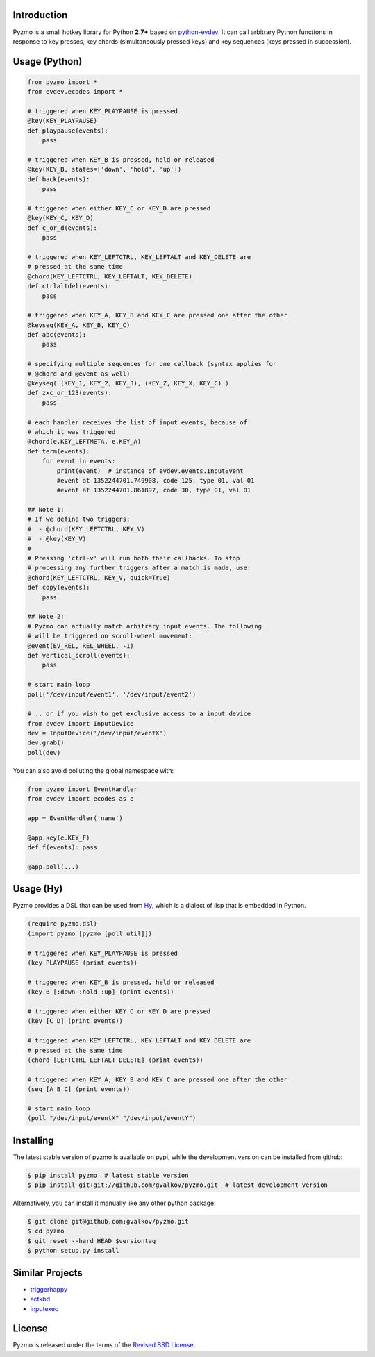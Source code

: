 Introduction
============

Pyzmo is a small hotkey library for Python **2.7+** based on
python-evdev_. It can call arbitrary Python functions in response to
key presses, key chords (simultaneously pressed keys) and key
sequences (keys pressed in succession).


Usage (Python)
==============

.. code-block:: python

   from pyzmo import *
   from evdev.ecodes import *

   # triggered when KEY_PLAYPAUSE is pressed
   @key(KEY_PLAYPAUSE)
   def playpause(events):
       pass

   # triggered when KEY_B is pressed, held or released
   @key(KEY_B, states=['down', 'hold', 'up'])
   def back(events):
       pass

   # triggered when either KEY_C or KEY_D are pressed
   @key(KEY_C, KEY_D)
   def c_or_d(events):
       pass

   # triggered when KEY_LEFTCTRL, KEY_LEFTALT and KEY_DELETE are
   # pressed at the same time
   @chord(KEY_LEFTCTRL, KEY_LEFTALT, KEY_DELETE)
   def ctrlaltdel(events):
       pass

   # triggered when KEY_A, KEY_B and KEY_C are pressed one after the other
   @keyseq(KEY_A, KEY_B, KEY_C)
   def abc(events):
       pass

   # specifying multiple sequences for one callback (syntax applies for
   # @chord and @event as well)
   @keyseq( (KEY_1, KEY_2, KEY_3), (KEY_Z, KEY_X, KEY_C) )
   def zxc_or_123(events):
       pass

   # each handler receives the list of input events, because of
   # which it was triggered
   @chord(e.KEY_LEFTMETA, e.KEY_A)
   def term(events):
       for event in events:
           print(event)  # instance of evdev.events.InputEvent
           #event at 1352244701.749908, code 125, type 01, val 01
           #event at 1352244701.861897, code 30, type 01, val 01

   ## Note 1:
   # If we define two triggers:
   #  - @chord(KEY_LEFTCTRL, KEY_V)
   #  - @key(KEY_V)
   #
   # Pressing 'ctrl-v' will run both their callbacks. To stop
   # processing any further triggers after a match is made, use:
   @chord(KEY_LEFTCTRL, KEY_V, quick=True)
   def copy(events):
       pass

   ## Note 2:
   # Pyzmo can actually match arbitrary input events. The following
   # will be triggered on scroll-wheel movement:
   @event(EV_REL, REL_WHEEL, -1)
   def vertical_scroll(events):
       pass

   # start main loop
   poll('/dev/input/event1', '/dev/input/event2')

   # .. or if you wish to get exclusive access to a input device
   from evdev import InputDevice
   dev = InputDevice('/dev/input/eventX')
   dev.grab()
   poll(dev)


You can also avoid polluting the global namespace with:

.. code-block:: python

   from pyzmo import EventHandler
   from evdev import ecodes as e

   app = EventHandler('name')

   @app.key(e.KEY_F)
   def f(events): pass

   @app.poll(...)

Usage (Hy)
==========

Pyzmo provides a DSL that can be used from Hy_, which is a dialect of
lisp that is embedded in Python.

.. code-block:: hy

    (require pyzmo.dsl)
    (import pyzmo [pyzmo [poll util]])

    # triggered when KEY_PLAYPAUSE is pressed
    (key PLAYPAUSE (print events))

    # triggered when KEY_B is pressed, held or released
    (key B [:down :hold :up] (print events))

    # triggered when either KEY_C or KEY_D are pressed
    (key [C D] (print events))

    # triggered when KEY_LEFTCTRL, KEY_LEFTALT and KEY_DELETE are
    # pressed at the same time
    (chord [LEFTCTRL LEFTALT DELETE] (print events))

    # triggered when KEY_A, KEY_B and KEY_C are pressed one after the other
    (seq [A B C] (print events))

    # start main loop
    (poll "/dev/input/eventX" "/dev/input/eventY")


Installing
==========

The latest stable version of pyzmo is available on pypi, while the
development version can be installed from github:

.. code-block:: bash

    $ pip install pyzmo  # latest stable version
    $ pip install git+git://github.com/gvalkov/pyzmo.git  # latest development version

Alternatively, you can install it manually like any other python package:

.. code-block:: bash

    $ git clone git@github.com:gvalkov/pyzmo.git
    $ cd pyzmo
    $ git reset --hard HEAD $versiontag
    $ python setup.py install


Similar Projects
================

- triggerhappy_

- actkbd_

- inputexec_


License
=======

Pyzmo is released under the terms of the `Revised BSD License`_.


.. _python-evdev:      https://github.com/gvalkov/python-evdev.git
.. _triggerhappy:      https://github.com/wertarbyte/triggerhappy.git
.. _actkbd:            http://users.softlab.ece.ntua.gr/~thkala/projects/actkbd/
.. _inputexec:         https://github.com/rbarrois/inputexec
.. _`Revised BSD License`: https://raw.github.com/gvalkov/pyzmo/master/LICENSE
.. _Hy: http://docs.hylang.org/en/latest/
